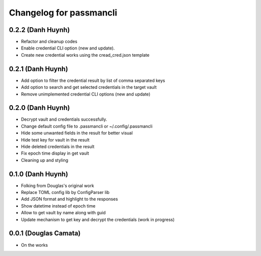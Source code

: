 .. :changelog:

Changelog for passmancli
------------------------

0.2.2 (Danh Huynh)
++++++++++++++++++

* Refactor and cleanup codes
* Enable credential CLI option (new and update).
* Create new credential works using the cread_cred.json template


0.2.1 (Danh Huynh)
++++++++++++++++++

* Add option to filter the credential result by list of comma separated keys
* Add option to search and get selected credentials in the target vault
* Remove unimplemented credential CLI options (new and update)

0.2.0 (Danh Huynh)
++++++++++++++++++

* Decrypt vault and credentials successfully.
* Change default config file to .passmancli or ~/.config/.passmancli
* Hide some unwanted fields in the result for better visual
* Hide test key for vault in the result
* Hide deleted credentials in the result
* Fix epoch time display in get vault
* Cleaning up and styling


0.1.0 (Danh Huynh)
++++++++++++++++++

* Folking from Douglas's original work
* Replace TOML config lib by ConfigParser lib
* Add JSON format and highlight to the responses
* Show datetime instead of epoch time
* Allow to get vault by name along with guid
* Update mechanism to get key and decrypt the credentials (work in progress)


0.0.1 (Douglas Camata)
++++++++++++++++++++++

* On the works
